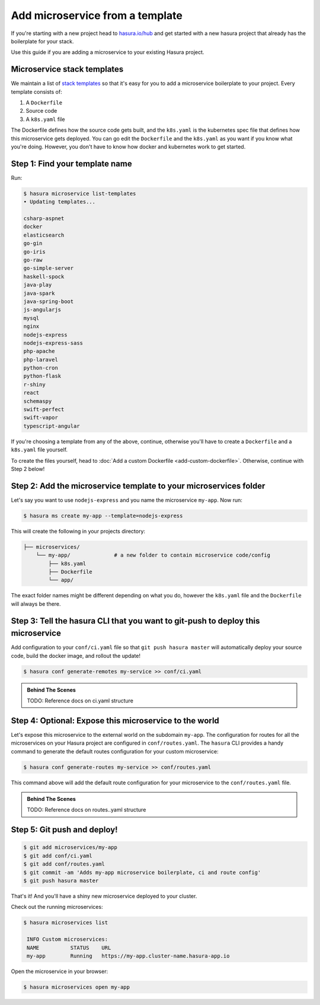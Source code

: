 .. _deploy-host-webapps:

Add microservice from a template
================================


If you're starting with a new project head to `hasura.io/hub <https://hasura.io/hub>`_
and get started with a
new hasura project that already has the boilerplate for your stack.

Use this guide if you are adding a microservice to your existing Hasura project.

Microservice stack templates
----------------------------

We maintain a list of `stack templates <https://github.com/hasura/microservice-templates>`_
so that it's easy for you to add a microservice boilerplate to
your project. Every template consists of:

1. A ``Dockerfile``
2. Source code
3. A ``k8s.yaml`` file

The Dockerfile defines how the source code gets built, and the ``k8s.yaml`` is the kubernetes spec
file that defines how this microservice gets deployed. You can go edit the ``Dockerfile`` and the
``k8s.yaml`` as you want if you know what you're doing. However, you don't have to know how docker
and kubernetes work to get started.

Step 1: Find your template name
-------------------------------

Run:

.. code-block:: bash

   $ hasura microservice list-templates
   • Updating templates...

   csharp-aspnet
   docker
   elasticsearch
   go-gin
   go-iris
   go-raw
   go-simple-server
   haskell-spock
   java-play
   java-spark
   java-spring-boot
   js-angularjs
   mysql
   nginx
   nodejs-express
   nodejs-express-sass
   php-apache
   php-laravel
   python-cron
   python-flask
   r-shiny
   react
   schemaspy
   swift-perfect
   swift-vapor
   typescript-angular

If you're choosing a template from any of the above, continue, otherwise you'll have to create a ``Dockerfile`` and a ``k8s.yaml`` file yourself.

To create the files yourself, head to :doc:`Add a custom Dockerfile <add-custom-dockerfile>`.
Otherwise, continue with Step 2 below!

Step 2: Add the microservice template to your microservices folder
-------------------------------------------------------------------

Let's say you want to use ``nodejs-express`` and you name the microservice ``my-app``. Now run:

.. code-block:: bash

   $ hasura ms create my-app --template=nodejs-express

This will create the following in your projects directory:

.. code-block:: bash

   ├── microservices/
       └── my-app/              # a new folder to contain microservice code/config
           ├── k8s.yaml
           ├── Dockerfile
           └── app/

The exact folder names might be different depending on what you do, however the ``k8s.yaml`` file and the ``Dockerfile`` will always be there.

Step 3: Tell the hasura CLI that you want to git-push to deploy this microservice
---------------------------------------------------------------------------------

Add configuration to your ``conf/ci.yaml`` file so that ``git push hasura master`` will
automatically deploy your source code, build the docker image, and rollout the update!

.. code:: bash

   $ hasura conf generate-remotes my-service >> conf/ci.yaml

.. admonition:: Behind The Scenes

   TODO: Reference docs on ci.yaml structure

Step 4: Optional: Expose this microservice to the world
-------------------------------------------------------

Let's expose this microservice to the external world on the subdomain ``my-app``.
The configuration for routes for all the microservices on your Hasura project
are configured in ``conf/routes.yaml``.
The ``hasura`` CLI provides a handy command to generate the
default routes configuration for your custom microservice:

.. code:: bash

    $ hasura conf generate-routes my-service >> conf/routes.yaml

This command above will add the default route configuration for your microservice to the ``conf/routes.yaml`` file.

.. admonition:: Behind The Scenes

   TODO: Reference docs on routes..yaml structure

Step 5: Git push and deploy!
---------------------------

.. code:: bash

    $ git add microservices/my-app
    $ git add conf/ci.yaml
    $ git add conf/routes.yaml
    $ git commit -am 'Adds my-app microservice boilerplate, ci and route config'
    $ git push hasura master

That's it! And you'll have a shiny new microservice deployed to your cluster.

Check out the running microservices:

.. code:: bash

   $ hasura microservices list

    INFO Custom microservices:
    NAME          STATUS    URL
    my-app        Running   https://my-app.cluster-name.hasura-app.io


Open the microservice in your browser:

.. code:: bash

   $ hasura microservices open my-app

